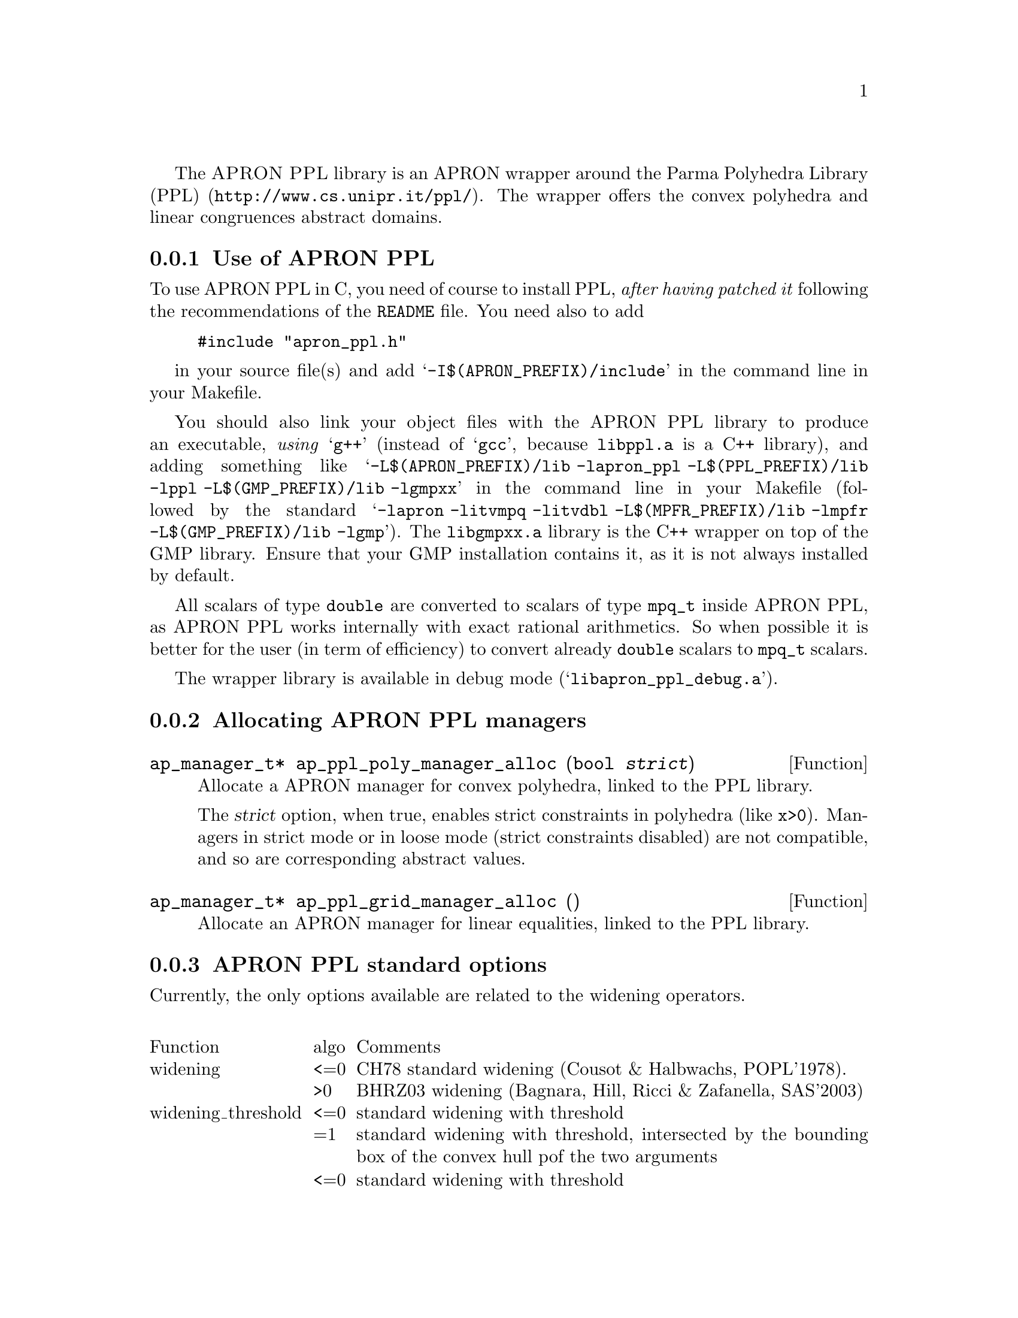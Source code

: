 @c This file is part of the APRON Library, released under LGPL
@c license. Please read the COPYING file packaged in the distribution

@c to be included from apron.texi

The @sc{APRON PPL} library is an APRON wrapper around the
@uref{http://www.cs.unipr.it/ppl/, Parma Polyhedra Library (PPL)}. The
wrapper offers the convex polyhedra and linear congruences abstract
domains.

@menu
* Use of APRON PPL::
* Allocating APRON PPL managers::
* APRON PPL standard options::
@end menu

@c ===================================================================
@node Use of APRON PPL, Allocating APRON PPL managers,,PPL
@subsection Use of APRON PPL
@c ===================================================================

To use APRON PPL in C, you need of course to install PPL, @emph{after
having patched it} following the recommendations of the @file{README}
file.  You need also to add
@example
#include "apron_ppl.h"
@end example
in your source file(s) and add @samp{-I$(APRON_PREFIX)/include} in the
command line in your Makefile.

You should also link your object files with the APRON PPL library to
produce an executable, @emph{using} @samp{g++} (instead of @samp{gcc},
because @file{libppl.a} is a C++ library), and adding something like
@samp{-L$(APRON_PREFIX)/lib -lapron_ppl -L$(PPL_PREFIX)/lib -lppl
-L$(GMP_PREFIX)/lib -lgmpxx} in the command line in your Makefile
(followed by the standard @samp{-lapron -litvmpq -litvdbl
-L$(MPFR_PREFIX)/lib -lmpfr -L$(GMP_PREFIX)/lib -lgmp}). The
@file{libgmpxx.a} library is the C++ wrapper on top of the GMP
library. Ensure that your GMP installation contains it, as it is not
always installed by default.

All scalars of type @code{double} are converted to scalars of type
@code{mpq_t} inside APRON PPL, as APRON PPL works internally with exact
rational arithmetics. So when possible it is better for the user (in
term of efficiency) to convert already @code{double} scalars to
@code{mpq_t} scalars.

The wrapper library is available in debug mode
(@samp{libapron_ppl_debug.a}).

@c ===================================================================
@node Allocating APRON PPL managers, APRON PPL standard options, Use of APRON PPL, PPL
@subsection Allocating APRON PPL managers
@c ===================================================================

@deftypefun ap_manager_t* ap_ppl_poly_manager_alloc (bool @var{strict})
Allocate a APRON manager for convex polyhedra, linked to the PPL
library.

The @var{strict} option, when true, enables strict constraints in polyhedra
(like @code{x>0}). Managers in strict mode or in loose mode
(strict constraints disabled) are not compatible, and so are
corresponding abstract values.
@end deftypefun

@deftypefun ap_manager_t* ap_ppl_grid_manager_alloc ()
Allocate an APRON manager for linear equalities, linked to the PPL
library.
@end deftypefun

@c ===================================================================
@node APRON PPL standard options,  , Allocating APRON PPL managers, PPL
@subsection APRON PPL standard options
@c ===================================================================

Currently, the only options available are related to the widening
operators. 

@multitable @columnfractions .2 .06 .74

@item Function              @tab algo      @tab Comments
@item
@item widening
@tab <=0 
@tab CH78 standard widening (Cousot & Halbwachs, POPL'1978).
@item
@tab >0
@tab BHRZ03 widening (Bagnara, Hill, Ricci & Zafanella, SAS'2003)
@item
@item widening_threshold
@tab <=0
@tab standard widening with threshold
@item
@tab =1
@tab standard widening with threshold, intersected by the bounding box of the convex hull pof the two arguments
@item
@tab <=0
@tab standard widening with threshold
@item
@tab =1
@tab standard widening with threshold, intersected by the bounding box of the convex hull of the second argument. This is actually an extrapolation rather than a widening (termination is not guaranteed)
@item
@tab =2
@tab BHRZ03 widening with threshold
@item
@tab =3
@tab BHRZ03 widening with threshold, intersected by the bounding box of the convex hull of the second argument. This is actually an extrapolation rather than a widening (termination is not guaranteed)
@end multitable
